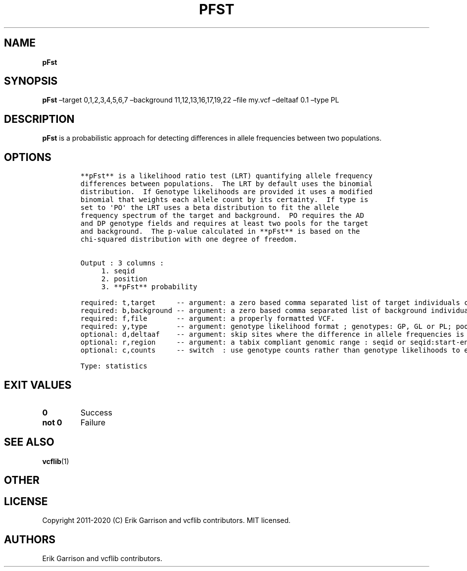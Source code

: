 .\" Automatically generated by Pandoc 2.7.3
.\"
.TH "PFST" "1" "" "pFst (vcflib)" "pFst (VCF statistics)"
.hy
.SH NAME
.PP
\f[B]pFst\f[R]
.SH SYNOPSIS
.PP
\f[B]pFst\f[R] \[en]target 0,1,2,3,4,5,6,7 \[en]background
11,12,13,16,17,19,22 \[en]file my.vcf \[en]deltaaf 0.1 \[en]type PL
.SH DESCRIPTION
.PP
\f[B]pFst\f[R] is a probabilistic approach for detecting differences in
allele frequencies between two populations.
.SH OPTIONS
.IP
.nf
\f[C]




**pFst** is a likelihood ratio test (LRT) quantifying allele frequency
differences between populations.  The LRT by default uses the binomial
distribution.  If Genotype likelihoods are provided it uses a modified
binomial that weights each allele count by its certainty.  If type is
set to \[aq]PO\[aq] the LRT uses a beta distribution to fit the allele
frequency spectrum of the target and background.  PO requires the AD
and DP genotype fields and requires at least two pools for the target
and background.  The p-value calculated in **pFst** is based on the
chi-squared distribution with one degree of freedom.


Output : 3 columns :     
     1. seqid            
     2. position         
     3. **pFst** probability 

required: t,target     -- argument: a zero based comma separated list of target individuals corresponding to VCF columns       
required: b,background -- argument: a zero based comma separated list of background individuals corresponding to VCF columns   
required: f,file       -- argument: a properly formatted VCF.                                                                  
required: y,type       -- argument: genotype likelihood format ; genotypes: GP, GL or PL; pooled: PO                           
optional: d,deltaaf    -- argument: skip sites where the difference in allele frequencies is less than deltaaf, default is zero
optional: r,region     -- argument: a tabix compliant genomic range : seqid or seqid:start-end                                 
optional: c,counts     -- switch  : use genotype counts rather than genotype likelihoods to estimate parameters, default false 

Type: statistics
\f[R]
.fi
.SH EXIT VALUES
.TP
.B \f[B]0\f[R]
Success
.TP
.B \f[B]not 0\f[R]
Failure
.SH SEE ALSO
.PP
\f[B]vcflib\f[R](1)
.SH OTHER
.SH LICENSE
.PP
Copyright 2011-2020 (C) Erik Garrison and vcflib contributors.
MIT licensed.
.SH AUTHORS
Erik Garrison and vcflib contributors.
